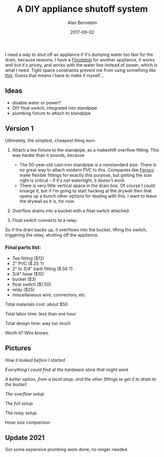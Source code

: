 #+TITLE: A DIY appliance shutoff system
#+AUTHOR: Alan Bernstein
#+DATE: 2017-09-02
#+PUBLISHDATE: 2017-11-17
#+TAGS[]: DIY projects house electronics plumbing
#+DRAFT: true

I need a way to shut off an appliance if it's dumping water too fast for the drain, because reasons. I have a [[http://www.getfloodstop.com/][Floodstop]] for another appliance, it works well but it's pricey, and works with the water line instead of power, which is what I need. Tight space constraints prevent me from using something like [[https://www.amazon.com/gp/product/B00988NOV2][this]]. Guess that means I have to make it myself...

** Ideas
- disable water or power?
- DIY float switch, integrated into standpipe
- plumbing fixture to attach to standpipe

** Version 1
Ultimately, the simplest, cheapest thing won:

1. Attach a tee fixture to the standpipe, as a makeshift overflow fitting. This was harder than it sounds, because 

    - The 50-year-old cast-iron standpipe is a nonstandard size. There is no great way to attach modern PVC to this. Companies like [[https://www.fernco.com/plumbing/flexible-couplings][Fernco]] make flexible fittings for exactly this purpose, but getting the size right is critical - if it's not watertight, it doesn't work.
    - There is very little vertical space in the drain box. Of course I could enlarge it, but if I'm going to start hacking at the drywall then that opens up a bunch other options for dealing with this. I want to leave the drywall as it is, for now.

2. Overflow drains into a bucket with a float switch attached.
3. Float switch connects to a relay.

So if the drain backs up, it overflows into the bucket, lifting the switch, triggering the relay, shutting off the appliance.


*** Final parts list:
- Tee fitting ($12)
- 2" PVC ($.25 ?)
- 2" to 3/4" barb fitting ($.50 ?)
- 3/4" hose ($10)
- bucket ($3)
- float switch ($1.50)
- relay ($25)
- miscellaneous wire, connectors, etc

Total materials cost: about $50

Total labor time: less than one hour

Total design time: way too much

Worth it? Who knows.


** Pictures

[[https://alanbernstein.net/blog-static/img/diy-washer-alarm/0-simple-drain.jpg]]

/How it looked before I started/

[[https://alanbernstein.net/blog-static/img/diy-washer-alarm/1-fixture-ideas.jpg]]

/Everything I could find at the hardware store that might work/

[[https://alanbernstein.net/blog-static/img/diy-washer-alarm/2-rubber-fixture-plan.jpg]]

/A better option, from a local shop, and the other fittings to get it to drain to the bucket/

[[https://alanbernstein.net/blog-static/img/diy-washer-alarm/3-drain-bucket-setup.jpg]]

/The overflow setup/

[[https://alanbernstein.net/blog-static/img/diy-washer-alarm/4-full-setup.jpg]]

/The full setup/

[[https://alanbernstein.net/blog-static/img/diy-washer-alarm/5-relay-setup.jpg]]

/The relay setup/

[[https://alanbernstein.net/blog-static/img/diy-washer-alarm/6-hose-sizes.jpg]]

/Hose size comparison/


** Update 2021
Got some expensive plumbing work done, no longer needed.

